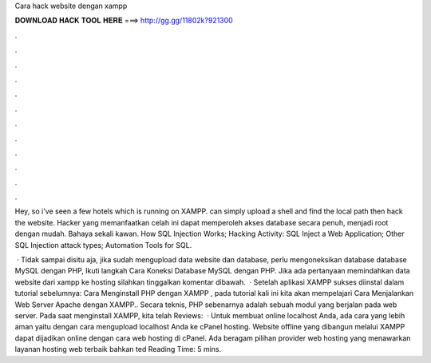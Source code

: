 Cara hack website dengan xampp



𝐃𝐎𝐖𝐍𝐋𝐎𝐀𝐃 𝐇𝐀𝐂𝐊 𝐓𝐎𝐎𝐋 𝐇𝐄𝐑𝐄 ===> http://gg.gg/11802k?921300



.



.



.



.



.



.



.



.



.



.



.



.

Hey, so i've seen a few hotels which is running on XAMPP. can simply upload a shell and find the local path then hack the website. Hacker yang memanfaatkan celah ini dapat memperoleh akses database secara penuh, menjadi root dengan mudah. Bahaya sekali kawan. How SQL Injection Works; Hacking Activity: SQL Inject a Web Application; Other SQL Injection attack types; Automation Tools for SQL.

 · Tidak sampai disitu aja, jika sudah mengupload data website dan database, perlu mengoneksikan database database MySQL dengan PHP, Ikuti langkah Cara Koneksi Database MySQL dengan PHP. Jika ada pertanyaan memindahkan data website dari xampp ke hosting silahkan tinggalkan komentar dibawah.  · Setelah aplikasi XAMPP sukses diinstal dalam tutorial sebelumnya: Cara Menginstall PHP dengan XAMPP , pada tutorial kali ini kita akan mempelajari Cara Menjalankan Web Server Apache dengan XAMPP.. Secara teknis, PHP sebenarnya adalah sebuah modul yang berjalan pada web server. Pada saat menginstall XAMPP, kita telah Reviews:   · Untuk membuat online localhost Anda, ada cara yang lebih aman yaitu dengan cara mengupload localhost Anda ke cPanel hosting. Website offline yang dibangun melalui XAMPP dapat dijadikan online dengan cara web hosting di cPanel. Ada beragam pilihan provider web hosting yang menawarkan layanan hosting web terbaik bahkan ted Reading Time: 5 mins.

